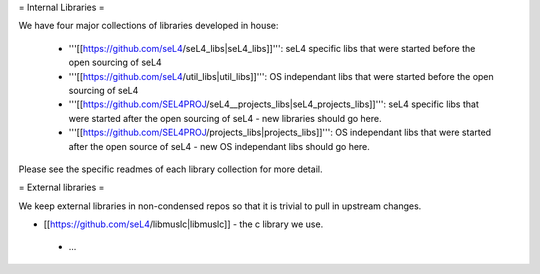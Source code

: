 = Internal Libraries =

We have four major collections of libraries developed in house:

 * '''[[https://github.com/seL4/seL4_libs|seL4_libs]]''': seL4 specific libs that were started before the open sourcing of seL4
 * '''[[https://github.com/seL4/util_libs|util_libs]]''': OS independant libs that were started before the open sourcing of seL4
 * '''[[https://github.com/SEL4PROJ/seL4__projects_libs|seL4_projects_libs]]''': seL4 specific libs that were started after the open sourcing of seL4 - new libraries should go here.
 * '''[[https://github.com/SEL4PROJ/projects_libs|projects_libs]]''': OS independant libs that were started after the open source of seL4 - new OS independant libs should go here.
 
Please see the specific readmes of each library collection for more detail.

= External libraries =

We keep external libraries in non-condensed repos so that it is trivial to pull in upstream changes.

* [[https://github.com/seL4/libmuslc|libmuslc]] - the c library we use.
 * ...
